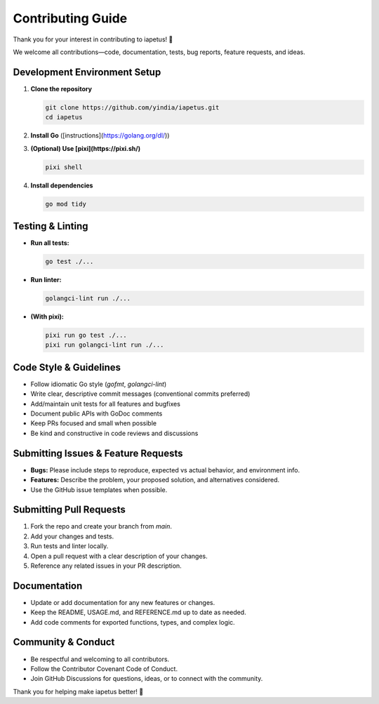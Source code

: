 Contributing Guide
==================

Thank you for your interest in contributing to iapetus! 🎉

We welcome all contributions—code, documentation, tests, bug reports, feature requests, and ideas.

Development Environment Setup
----------------------------

1. **Clone the repository**

   .. code-block:: shell

      git clone https://github.com/yindia/iapetus.git
      cd iapetus

2. **Install Go** ([instructions](https://golang.org/dl/))

3. **(Optional) Use [pixi](https://pixi.sh/)**

   .. code-block:: shell

      pixi shell

4. **Install dependencies**

   .. code-block:: shell

      go mod tidy

Testing & Linting
-----------------

- **Run all tests:**

  .. code-block:: shell

     go test ./...

- **Run linter:**

  .. code-block:: shell

     golangci-lint run ./...

- **(With pixi):**

  .. code-block:: shell

     pixi run go test ./...
     pixi run golangci-lint run ./...

Code Style & Guidelines
-----------------------

- Follow idiomatic Go style (`gofmt`, `golangci-lint`)
- Write clear, descriptive commit messages (conventional commits preferred)
- Add/maintain unit tests for all features and bugfixes
- Document public APIs with GoDoc comments
- Keep PRs focused and small when possible
- Be kind and constructive in code reviews and discussions

Submitting Issues & Feature Requests
------------------------------------

- **Bugs:** Please include steps to reproduce, expected vs actual behavior, and environment info.
- **Features:** Describe the problem, your proposed solution, and alternatives considered.
- Use the GitHub issue templates when possible.

Submitting Pull Requests
------------------------

1. Fork the repo and create your branch from `main`.
2. Add your changes and tests.
3. Run tests and linter locally.
4. Open a pull request with a clear description of your changes.
5. Reference any related issues in your PR description.

Documentation
-------------

- Update or add documentation for any new features or changes.
- Keep the README, USAGE.md, and REFERENCE.md up to date as needed.
- Add code comments for exported functions, types, and complex logic.

Community & Conduct
-------------------

- Be respectful and welcoming to all contributors.
- Follow the Contributor Covenant Code of Conduct.
- Join GitHub Discussions for questions, ideas, or to connect with the community.

Thank you for helping make iapetus better! 🚀 